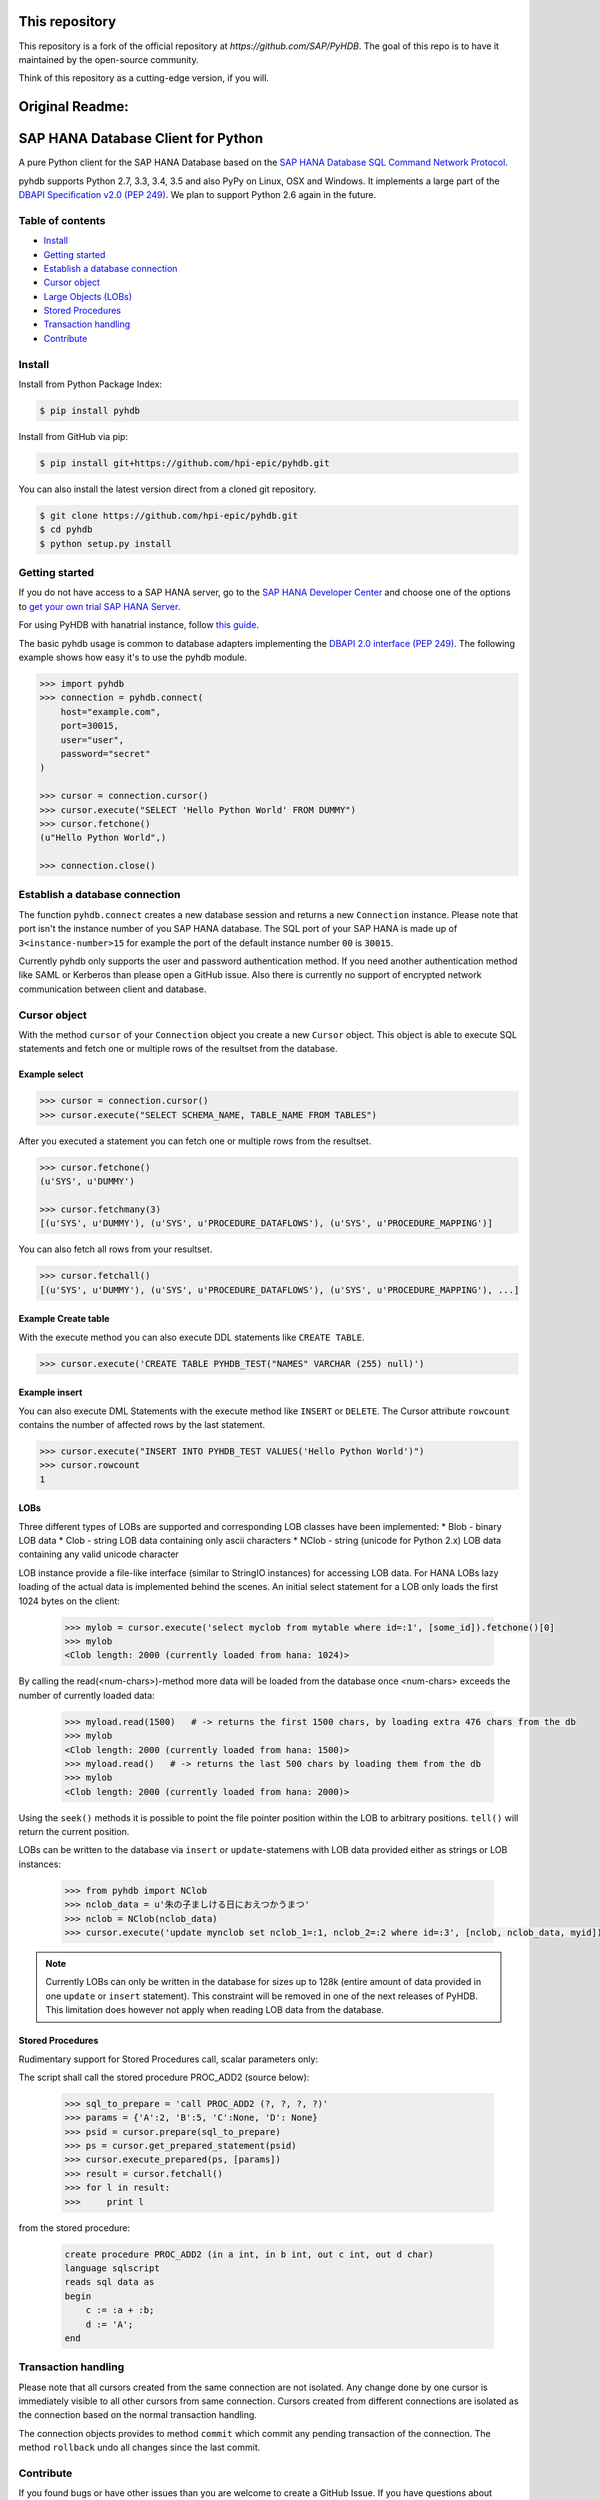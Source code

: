 This repository
===============

This repository is a fork of the official repository at `https://github.com/SAP/PyHDB`. The goal of this repo is to have it maintained by the open-source community. 

Think of this repository as a cutting-edge version, if you will.

|travis| |coverage|

.. |travis| image:: https://travis-ci.org/hpi-epic/PyHDB.svg?branch=master
    :target: https://travis-ci.org/hpi-epic/PyHDB

.. |coverage| image:: https://codecov.io/github/hpi-epic/PyHDB/coverage.svg?branch=master
    :target: https://codecov.io/github/hpi-epic/PyHDB?branch=master

Original Readme:
=================
SAP HANA Database Client for Python
===================================

A pure Python client for the SAP HANA Database based on the `SAP HANA Database SQL Command Network Protocol <http://help.sap.com/hana/SAP_HANA_SQL_Command_Network_Protocol_Reference_en.pdf>`_.

pyhdb supports Python 2.7, 3.3, 3.4, 3.5 and also PyPy on Linux, OSX and Windows. It implements a large part of the `DBAPI Specification v2.0 (PEP 249) <http://legacy.python.org/dev/peps/pep-0249/>`_. We plan to support Python 2.6 again in the future.

Table of contents
-----------------

* `Install <#install>`_
* `Getting started <#getting-started>`_
* `Establish a database connection <#establish-a-database-connection>`_
* `Cursor object <#cursor-object>`_
* `Large Objects (LOBs) <#lobs>`_
* `Stored Procedures <#stored-procedures>`_
* `Transaction handling <#transaction-handling>`_
* `Contribute <#contribute>`_

Install
-------

Install from Python Package Index:

.. code-block:: bash

    $ pip install pyhdb

Install from GitHub via pip:

.. code-block:: bash

    $ pip install git+https://github.com/hpi-epic/pyhdb.git

You can also install the latest version direct from a cloned git repository.

.. code-block:: bash

    $ git clone https://github.com/hpi-epic/pyhdb.git
    $ cd pyhdb
    $ python setup.py install


Getting started
---------------

If you do not have access to a SAP HANA server, go to the `SAP HANA Developer Center <http://scn.sap.com/community/developer-center/hana>`_ and choose one of the options to `get your own trial SAP HANA Server <http://scn.sap.com/docs/DOC-31722>`_.

For using PyHDB with hanatrial instance, follow `this guide <http://scn.sap.com/community/developer-center/hana/blog/2015/04/24/try-hanatrial-using-python-or-nodejs>`_.

The basic pyhdb usage is common to database adapters implementing the `DBAPI 2.0 interface (PEP 249) <http://legacy.python.org/dev/peps/pep-0249/>`_. The following example shows how easy it's to use the pyhdb module.

.. code-block:: pycon

    >>> import pyhdb
    >>> connection = pyhdb.connect(
        host="example.com",
        port=30015,
        user="user",
        password="secret"
    )

    >>> cursor = connection.cursor()
    >>> cursor.execute("SELECT 'Hello Python World' FROM DUMMY")
    >>> cursor.fetchone()
    (u"Hello Python World",)

    >>> connection.close()

Establish a database connection
-------------------------------

The function ``pyhdb.connect`` creates a new database session and returns a new ``Connection`` instance.
Please note that port isn't the instance number of you SAP HANA database. The SQL port of your SAP
HANA is made up of ``3<instance-number>15`` for example the port of the default instance number ``00`` is ``30015``.

Currently pyhdb only supports the user and password authentication method. If you need another
authentication method like SAML or Kerberos than please open a GitHub issue. Also there is currently
no support of encrypted network communication between client and database.

Cursor object
-------------

With the method ``cursor`` of your ``Connection`` object you create a new ``Cursor`` object.
This object is able to execute SQL statements and fetch one or multiple rows of the resultset from the database.

Example select
^^^^^^^^^^^^^^

.. code-block:: pycon

    >>> cursor = connection.cursor()
    >>> cursor.execute("SELECT SCHEMA_NAME, TABLE_NAME FROM TABLES")


After you executed a statement you can fetch one or multiple rows from the resultset.


.. code-block:: pycon

    >>> cursor.fetchone()
    (u'SYS', u'DUMMY')

    >>> cursor.fetchmany(3)
    [(u'SYS', u'DUMMY'), (u'SYS', u'PROCEDURE_DATAFLOWS'), (u'SYS', u'PROCEDURE_MAPPING')]

You can also fetch all rows from your resultset.

.. code-block:: pycon

    >>> cursor.fetchall()
    [(u'SYS', u'DUMMY'), (u'SYS', u'PROCEDURE_DATAFLOWS'), (u'SYS', u'PROCEDURE_MAPPING'), ...]


Example Create table
^^^^^^^^^^^^^^^^^^^^

With the execute method you can also execute DDL statements like ``CREATE TABLE``.

.. code-block:: pycon

    >>> cursor.execute('CREATE TABLE PYHDB_TEST("NAMES" VARCHAR (255) null)')


Example insert
^^^^^^^^^^^^^^

You can also execute DML Statements with the execute method like ``INSERT`` or ``DELETE``. The Cursor
attribute ``rowcount`` contains the number of affected rows by the last statement.

.. code-block:: pycon

    >>> cursor.execute("INSERT INTO PYHDB_TEST VALUES('Hello Python World')")
    >>> cursor.rowcount
    1


LOBs
^^^^

Three different types of LOBs are supported and corresponding LOB classes have been implemented:
* Blob - binary LOB data
* Clob - string LOB data containing only ascii characters
* NClob - string (unicode for Python 2.x) LOB data containing any valid unicode character

LOB instance provide a file-like interface (similar to StringIO instances) for accessing LOB data.
For HANA LOBs lazy loading of the actual data is implemented behind the scenes. An initial select statement for a LOB
only loads the first 1024 bytes on the client:

 .. code-block:: pycon

    >>> mylob = cursor.execute('select myclob from mytable where id=:1', [some_id]).fetchone()[0]
    >>> mylob
    <Clob length: 2000 (currently loaded from hana: 1024)>

By calling the read(<num-chars>)-method more data will be loaded from the database once <num-chars> exceeds the number
of currently loaded data:

 .. code-block:: pycon

    >>> myload.read(1500)   # -> returns the first 1500 chars, by loading extra 476 chars from the db
    >>> mylob
    <Clob length: 2000 (currently loaded from hana: 1500)>
    >>> myload.read()   # -> returns the last 500 chars by loading them from the db
    >>> mylob
    <Clob length: 2000 (currently loaded from hana: 2000)>

Using the ``seek()`` methods it is possible to point the file pointer position within the LOB to arbitrary positions.
``tell()`` will return the current position.


LOBs can be written to the database via ``insert`` or ``update``-statemens with LOB data provided either
as strings or LOB instances:

 .. code-block:: pycon

    >>> from pyhdb import NClob
    >>> nclob_data = u'朱の子ましける日におえつかうまつ'
    >>> nclob = NClob(nclob_data)
    >>> cursor.execute('update mynclob set nclob_1=:1, nclob_2=:2 where id=:3', [nclob, nclob_data, myid])

.. note:: Currently LOBs can only be written in the database for sizes up to 128k (entire amount of data provided in one
          ``update`` or ``insert`` statement). This constraint will be removed in one of the next releases of PyHDB.
          This limitation does however not apply when reading LOB data from the database.


Stored Procedures
^^^^^^^^^^^^^^^^^

Rudimentary support for Stored Procedures call, scalar parameters only:

The script shall call the stored procedure PROC_ADD2 (source below):

 .. code-block:: pycon

    >>> sql_to_prepare = 'call PROC_ADD2 (?, ?, ?, ?)'
    >>> params = {'A':2, 'B':5, 'C':None, 'D': None}
    >>> psid = cursor.prepare(sql_to_prepare)
    >>> ps = cursor.get_prepared_statement(psid)
    >>> cursor.execute_prepared(ps, [params])
    >>> result = cursor.fetchall()
    >>> for l in result:
    >>>     print l

from the stored procedure:

 .. code-block:: sql

    create procedure PROC_ADD2 (in a int, in b int, out c int, out d char)
    language sqlscript
    reads sql data as
    begin
        c := :a + :b;
        d := 'A';
    end

Transaction handling
--------------------

Please note that all cursors created from the same connection are not isolated. Any change done by one
cursor is immediately visible to all other cursors from same connection. Cursors created from different
connections are isolated as the connection based on the normal transaction handling.

The connection objects provides to method ``commit`` which commit any pending transaction of the
connection. The method ``rollback`` undo all changes since the last commit.

Contribute
----------

If you found bugs or have other issues than you are welcome to create a GitHub Issue. If you have
questions about usage or something similar please create a `Stack Overflow <http://stackoverflow.com/>`_
Question with tag `pyhdb <http://stackoverflow.com/questions/tagged/pyhdb>`_.

Run tests
^^^^^^^^^

pyhdb provides a test suite which covers the most use-cases and protocol parts. To run the test suite
you need the ``pytest`` and ``mock`` package. Afterwards just run ``py.test`` inside of the root
directory of the repository.

.. code-block:: bash

    $ pip install pytest mock
    $ py.test

You can also test different python version with ``tox``.

.. code-block:: bash

    $ pip install tox
    $ tox

Tracing
^^^^^^^

For debugging purposes it is sometimes useful to get detailed tracing information about packages sent to hana and
those received from the database. There are two ways to turn on the print out of tracing information:

1. Set the environment variable HDB_TRACING=1 before starting Python, e.g. (bash-syntax!):

.. code-block:: bash

   $ HDB_TRACE=1 python

2. Import the pyhdb module and set ``pyhdb.tracing = True``

Then perform some statements on the database and enjoy the output.

To get tracing information when running pytest provide the ``-s`` option:

.. code-block:: bash

    $ HDB_TRACE=1 py.test -s


ToDos
^^^^^

* Allow execution of stored database procedure
* Support of ``SELECT FOR UPDATE``
* Authentication methods

  * SAML
  * Kerberos
